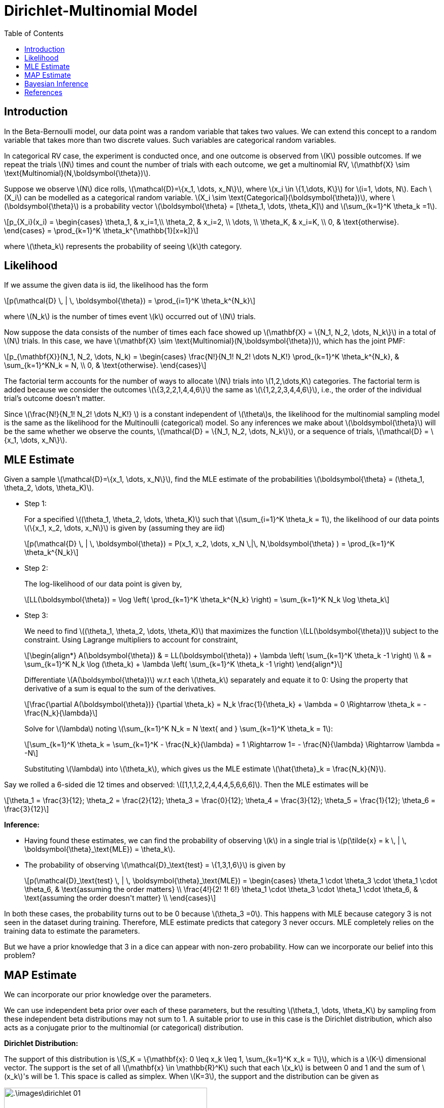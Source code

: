 = Dirichlet-Multinomial Model =
:doctype: book
:stem: latexmath
:eqnums:
:toc:

== Introduction ==
In the Beta-Bernoulli model, our data point was a random variable that takes two values. We can extend this concept to a random variable that takes more than two discrete values. Such variables are categorical random variables.

In categorical RV case, the experiment is conducted once, and one outcome is observed from stem:[K] possible outcomes. If we repeat the trials stem:[N] times and count the number of trials with each outcome, we get a multinomial RV, stem:[\mathbf{X} \sim \text{Multinomial}(N,\boldsymbol{\theta})].

Suppose we observe stem:[N] dice rolls, stem:[\mathcal{D}=\{x_1, \dots, x_N\}], where stem:[x_i \in \{1,\dots, K\}] for stem:[i=1, \dots, N]. Each stem:[X_i] can be modelled as a categorical random variable. stem:[X_i \sim \text{Categorical}(\boldsymbol{\theta})], where stem:[\boldsymbol{\theta}] is a probability vector stem:[\boldsymbol{\theta} = [\theta_1, \dots, \theta_K\]] and stem:[\sum_{k=1}^K \theta_k =1].

[stem]
++++
p_{X_i}(x_i) = \begin{cases}
        \theta_1, & x_i=1,\\
        \theta_2, & x_i=2, \\
        \dots, \\
        \theta_K, & x_i=K, \\
        0, & \text{otherwise}.
    \end{cases} = \prod_{k=1}^K \theta_k^{\mathbb{1}[x=k]}
++++

where stem:[\theta_k] represents the probability of seeing stem:[k]th category.

== Likelihood ==
If we assume the given data is iid, the likelihood has the form

[stem]
++++
p(\mathcal{D} \, | \, \boldsymbol{\theta}) = \prod_{i=1}^K \theta_k^{N_k}
++++

where stem:[N_k] is the number of times event stem:[k] occurred out of stem:[N] trials.

Now suppose the data consists of the number of times each face showed up stem:[\mathbf{X} = \{N_1, N_2, \dots, N_k\}] in a total of stem:[N] trials. In this case, we have stem:[\mathbf{X} \sim \text{Multinomial}(N,\boldsymbol{\theta})], which has the joint PMF:

[stem]
++++
p_{\mathbf{X}}(N_1, N_2, \dots, N_k) = \begin{cases} \frac{N!}{N_1! N_2! \dots N_K!} \prod_{k=1}^K \theta_k^{N_k}, & \sum_{k=1}^KN_k = N, \\
0, & \text{otherwise}.
\end{cases}
++++

The factorial term accounts for the number of ways to allocate stem:[N] trials into stem:[1,2,\dots,K] categories. The factorial term is added because we consider the outcomes stem:[\{3,2,2,1,4,4,6\}] the same as stem:[\{1,2,2,3,4,4,6\}], i.e., the order of the individual trial's outcome doesn't matter.

Since stem:[\frac{N!}{N_1! N_2! \dots N_K!} ] is a constant independent of stem:[\theta]s, the likelihood for the multinomial sampling model is the same as the likelihood for the Multinoulli (categorical) model. So any inferences we make about stem:[\boldsymbol{\theta}] will be the same whether we observe the counts, stem:[\mathcal{D} = \{N_1, N_2, \dots, N_k\}], or a sequence of trials, stem:[\mathcal{D} = \{x_1, \dots, x_N\}].

== MLE Estimate ==

Given a sample stem:[\mathcal{D}=\{x_1, \dots, x_N\}], find the MLE estimate of the probabilities stem:[\boldsymbol{\theta} = (\theta_1, \theta_2, \dots, \theta_K)].

* Step 1:
+
For a specified stem:[(\theta_1, \theta_2, \dots, \theta_K)] such that stem:[\sum_{i=1}^K \theta_k = 1], the likelihood of our data points stem:[\{x_1, x_2, \dots, x_N\}] is given by (assuming they are iid)
+
[stem]
++++
p(\mathcal{D} \, | \, \boldsymbol{\theta}) = P(x_1, x_2, \dots, x_N \,|\, N,\boldsymbol{\theta} ) = \prod_{k=1}^K \theta_k^{N_k}
++++

* Step 2:
+
The log-likelihood of our data point is given by,
+
[stem]
++++
LL(\boldsymbol{\theta}) = \log \left( \prod_{k=1}^K \theta_k^{N_k} \right)  = \sum_{k=1}^K N_k \log \theta_k
++++

* Step 3:
+
We need to find stem:[(\theta_1, \theta_2, \dots, \theta_K)] that maximizes the function stem:[LL(\boldsymbol{\theta})] subject to the constraint. Using Lagrange multipliers to account for constraint, 
+
[stem]
++++
\begin{align*}
A(\boldsymbol{\theta}) & = LL(\boldsymbol{\theta}) + \lambda \left(  \sum_{k=1}^K \theta_k -1 \right) \\
& = \sum_{k=1}^K N_k \log (\theta_k) + \lambda \left(  \sum_{k=1}^K \theta_k -1 \right)
\end{align*}
++++
+
Differentiate stem:[A(\boldsymbol{\theta})] w.r.t each stem:[\theta_k] separately and equate it to 0: Using the property that derivative of a sum is equal to the sum of the derivatives.
+
[stem]
++++
\frac{\partial A(\boldsymbol{\theta})} {\partial \theta_k} = N_k \frac{1}{\theta_k} + \lambda = 0 \Rightarrow \theta_k = - \frac{N_k}{\lambda}
++++
+
Solve for stem:[\lambda] noting stem:[\sum_{k=1}^K N_k = N \text{ and } \sum_{k=1}^K \theta_k = 1]:
+
[stem]
++++
\sum_{k=1}^K \theta_k = \sum_{k=1}^K - \frac{N_k}{\lambda} = 1 \Rightarrow 1= - \frac{N}{\lambda} \Rightarrow \lambda = -N
++++
+
Substituting stem:[\lambda] into stem:[\theta_k], which gives us the MLE estimate stem:[\hat{\theta}_k = \frac{N_k}{N}].

Say we rolled a 6-sided die 12 times and observed: stem:[[1,1,1,2,2,4,4,4,5,6,6,6\]]. Then the MLE estimates will be

[stem]
++++
\theta_1 = \frac{3}{12}; \theta_2 = \frac{2}{12}; \theta_3 = \frac{0}{12}; \theta_4 = \frac{3}{12}; \theta_5 = \frac{1}{12}; \theta_6 = \frac{3}{12}
++++

*Inference:*

* Having found these estimates, we can find the probability of observing stem:[k] in a single trial is stem:[p(\tilde{x} = k \, | \, \boldsymbol{\theta}_\text{MLE}) = \theta_k].

* The probability of observing stem:[\mathcal{D}_\text{test} = \{1,3,1,6\}] is given by 
+
[stem]
++++
p(\mathcal{D}_\text{test} \, | \, \boldsymbol{\theta}_\text{MLE}) = \begin{cases} \theta_1 \cdot \theta_3 \cdot \theta_1 \cdot \theta_6, & \text{assuming the order matters} \\
\frac{4!}{2! 1! 6!} \theta_1 \cdot \theta_3 \cdot \theta_1 \cdot \theta_6, & \text{assuming the order doesn't matter} \\
\end{cases}
++++ 

In both these cases, the probability turns out to be 0 because stem:[\theta_3 =0]. This happens with MLE because category 3 is not seen in the dataset during training. Therefore, MLE estimate predicts that category 3 never occurs. MLE completely relies on the training data to estimate the parameters.

But we have a prior knowledge that 3 in a dice can appear with non-zero probability. How can we incorporate our belief into this problem?

== MAP Estimate ==
We can incorporate our prior knowledge over the parameters. 

We can use independent beta prior over each of these parameters, but the resulting stem:[\theta_1, \dots, \theta_K] by sampling from these independent beta distributions may not sum to 1. A suitable prior to use in this case is the Dirichlet distribution, which also acts as a conjugate prior to the multinomial (or categorical) distribution.

====
*Dirichlet Distribution:*

The support of this distribution is stem:[S_K = \{\mathbf{x}: 0 \leq x_k \leq 1, \sum_{k=1}^K x_k = 1\}], which is a stem:[K-] dimensional vector. The support is the set of all stem:[\mathbf{x} \in \mathbb{R}^K] such that each stem:[x_k] is between 0 and 1 and the sum of stem:[x_k]'s will be 1. This space is called as simplex. When stem:[K=3], the support and the distribution can be given as

image::.\images\dirichlet_01.png[align='center', 400, 200]

The distribution has stem:[K] parameters, stem:[\alpha_1, \dots, \alpha_K], where each stem:[\alpha_k >0]. The pdf is defined as follows

[stem]
++++
p_{\mathbf{X}}(\mathbf{x} \, | \, \boldsymbol{\alpha}) = \begin{cases} \frac{1}{B(\boldsymbol{\alpha})} \prod_{k=1}^K x_k^{\alpha_k -1}, & \text{if } \mathbf{x} \in S_K \\
0, & \text{otherwise}
\end{cases}
++++

where stem:[B(\boldsymbol{\alpha}) = B(\alpha_1, \dots, \alpha_K)] is the natural generalization of the beta function to stem:[K] variables.

[stem]
++++
B(\boldsymbol{\alpha}) = \frac{\prod_{k=1}^K \Gamma(\alpha_k)}{\Gamma(\alpha_0)} \, \, \, \text{where  } \alpha_0 = \sum_{k=1}^K \alpha_k
++++

Some plots of the Dirichlet distribution when stem:[K=3]. We see that stem:[\alpha_0 = \sum_{k=1}^K \alpha_k] controls the strength of the distribution (how peaked it is), and stem:[\alpha_k] control where the peak occurs.

image::.\images\dirichlet_02.png[align='center', 400, 200]

stem:[\boldsymbol{\alpha} = (1,1,1)] corresponds to a uniform distribution over the simplex. If stem:[\alpha_k < 1] for all stem:[k], we get spikes at the corner of the simplex. The distribution has the properties:

[stem]
++++
\begin{align*}
\mathbb{E}[x_k] & = \frac{\alpha_k}{\alpha_0} \\
\text{Mode}[x_k] & = \frac{\alpha_k-1}{\alpha_0-K} \\
\text{Var}[x_k] & = \frac{\alpha_k (\alpha_0 - \alpha_k) }{\alpha_0^2 (\alpha_0 + 1)} \\
\end{align*}
++++

====

We assume a dirichlet prior over the parameters stem:[\boldsymbol{\theta} \sim \text{Dir}(\alpha_1, \dots, \alpha_K)]

[stem]
++++
p(\boldsymbol{\theta} \, | \, \boldsymbol{\alpha}) = \frac{1}{B(\boldsymbol{\alpha})} \prod_{k=1}^K \theta_k^{\alpha_k -1} \mathbb{I}(\boldsymbol{\theta} \in S_K)
++++

And the likelihood of the data is given by

[stem]
++++
p(\mathcal{D} \, | \, \boldsymbol{\theta}) = \prod_{k=1}^K \theta_k^{N_k}
++++

The posterior is given by

[stem]
++++
p(\boldsymbol{\theta} \, | \, \mathcal{D}) \propto p(\boldsymbol{\theta} \, | \, \boldsymbol{\alpha}) \, p(\mathcal{D} \, | \, \boldsymbol{\theta}) \propto \prod_{k=1}^K \theta_k^{N_k + \alpha_k -1}
++++

Thus the posterior distribution is stem:[\text{Dir}(\boldsymbol{\theta} \, | \, \alpha_1 + N_1, \dots, \alpha_K + N_K)]. The mode of this distribution is the MAP estimate.

[stem]
++++
\hat{\theta}_k = \frac{N_k + \alpha_k -1}{N + \alpha_0 -K}
++++

If we use the uniform prior stem:[\alpha_k = 1] for all stem:[k], then we recover the MLE.

== Bayesian Inference ==
The posterior predictive distribution for a single multinoulli trial is given by

[stem]
++++
\begin{align*}
p(\tilde{x}=j \, | \, \mathcal{D}) & = \int_{\boldsymbol{\theta}} p(\tilde{x}=j \, | \, \boldsymbol{\theta}) \cdot p(\boldsymbol{\theta} \, | \, \mathcal{D} ) d\boldsymbol{\theta} \\
& = \int_{\theta} \theta_j \cdot \left[ \int p(\boldsymbol{\theta}\__{j}, \theta_j \, | \, \mathcal{D} ) d\boldsymbol{\theta}\__{j} \right] d\theta_j \\
& = \int_{\theta} \theta_j \cdot p(\theta_j \, | \, \mathcal{D}) d\theta_j = \mathbb{E}[\theta_j \, | \, \mathcal{D}] = \frac{\alpha_j + N_j}{\sum_k (\alpha_k + N_k)} = \frac{\alpha_j + N_j}{\alpha_0 + N}
\end{align*}
++++

where stem:[\boldsymbol{\theta}\__{j}] are all the components of stem:[\boldsymbol{\theta}] except stem:[\theta_j]. The result is the mean of the posterior distribution.

Thus the estimate of stem:[\theta_k] through Bayesian inference is given by

[stem]
++++
\hat{\theta}_k = \frac{\alpha_k + N_k}{\alpha_0 + N}
++++

This is a robust estimate, even when some natural categories never appeared in our training data, we get a non-zero probability for those natural or common categories.

For a worked example, please refer to Murphy (2012, p. 81).

== References ==
. Murphy, K. P. (2012). Machine learning: A Probabilistic Perspective. MIT Press.
